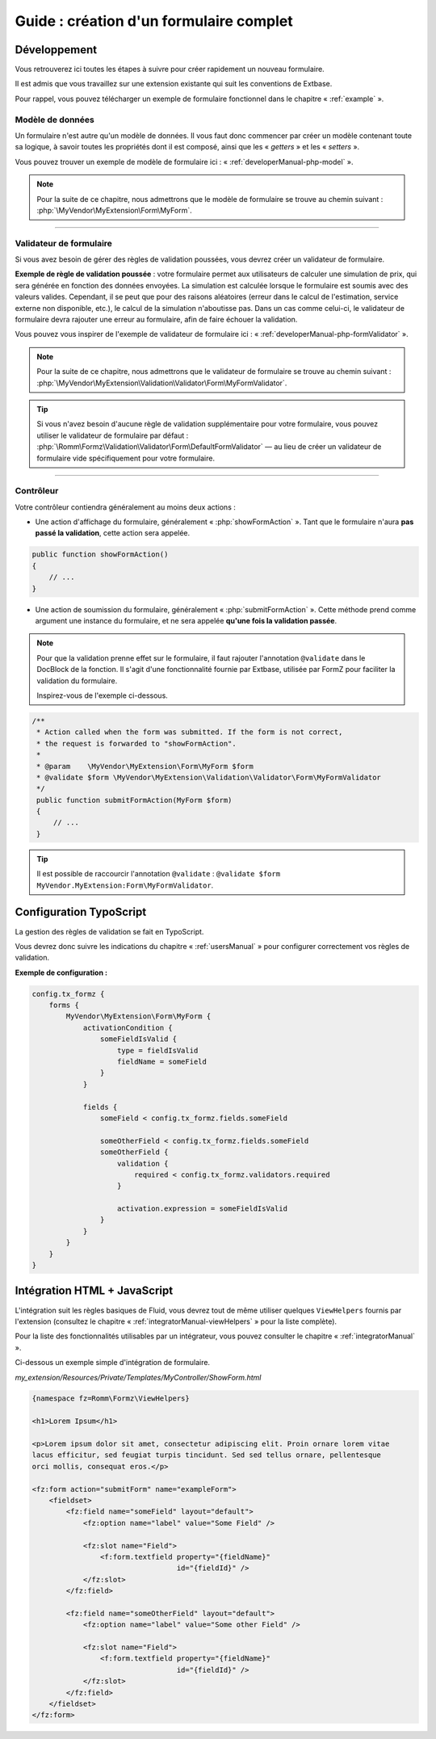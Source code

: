 ﻿.. include:: ../../Includes.txt

.. _tutorial:

Guide : création d'un formulaire complet
========================================

Développement
^^^^^^^^^^^^^

Vous retrouverez ici toutes les étapes à suivre pour créer rapidement un nouveau formulaire.

Il est admis que vous travaillez sur une extension existante qui suit les conventions de Extbase.

Pour rappel, vous pouvez télécharger un exemple de formulaire fonctionnel dans le chapitre « :ref:`example` ».

Modèle de données
-----------------

Un formulaire n'est autre qu'un modèle de données. Il vous faut donc commencer par créer un modèle contenant toute sa logique, à savoir toutes les propriétés dont il est composé, ainsi que les « *getters* » et les « *setters* ».

Vous pouvez trouver un exemple de modèle de formulaire ici : « :ref:`developerManual-php-model` ».

.. note::

    Pour la suite de ce chapitre, nous admettrons que le modèle de formulaire se trouve au chemin suivant : :php:`\MyVendor\MyExtension\Form\MyForm`.

-----

Validateur de formulaire
------------------------

Si vous avez besoin de gérer des règles de validation poussées, vous devrez créer un validateur de formulaire.

**Exemple de règle de validation poussée** : votre formulaire permet aux utilisateurs de calculer une simulation de prix, qui sera générée en fonction des données envoyées. La simulation est calculée lorsque le formulaire est soumis avec des valeurs valides. Cependant, il se peut que pour des raisons aléatoires (erreur dans le calcul de l'estimation, service externe non disponible, etc.), le calcul de la simulation n'aboutisse pas. Dans un cas comme celui-ci, le validateur de formulaire devra rajouter une erreur au formulaire, afin de faire échouer la validation.

Vous pouvez vous inspirer de l'exemple de validateur de formulaire ici : « :ref:`developerManual-php-formValidator` ».

.. note::

    Pour la suite de ce chapitre, nous admettrons que le validateur de formulaire se trouve au chemin suivant : :php:`\MyVendor\MyExtension\Validation\Validator\Form\MyFormValidator`.

.. tip::

    Si vous n'avez besoin d'aucune règle de validation supplémentaire pour votre formulaire, vous pouvez utiliser le validateur de formulaire par défaut : :php:`\Romm\Formz\Validation\Validator\Form\DefaultFormValidator` — au lieu de créer un validateur de formulaire vide spécifiquement pour votre formulaire.

-----

Contrôleur
----------

Votre contrôleur contiendra généralement au moins deux actions :

* Une action d'affichage du formulaire, généralement « :php:`showFormAction` ». Tant que le formulaire n'aura **pas passé la validation**, cette action sera appelée.

.. code-block:: php

    public function showFormAction()
    {
        // ...
    }

* Une action de soumission du formulaire, généralement « :php:`submitFormAction` ». Cette méthode prend comme argument une instance du formulaire, et ne sera appelée **qu'une fois la validation passée**.

.. note::

    Pour que la validation prenne effet sur le formulaire, il faut rajouter l'annotation ``@validate`` dans le DocBlock de la fonction. Il s'agit d'une fonctionnalité fournie par Extbase, utilisée par FormZ pour faciliter la validation du formulaire.

    Inspirez-vous de l'exemple ci-dessous.

.. code-block:: php

    /**
     * Action called when the form was submitted. If the form is not correct,
     * the request is forwarded to "showFormAction".
     *
     * @param    \MyVendor\MyExtension\Form\MyForm $form
     * @validate $form \MyVendor\MyExtension\Validation\Validator\Form\MyFormValidator
     */
     public function submitFormAction(MyForm $form)
     {
         // ...
     }

.. tip::

    Il est possible de raccourcir l'annotation ``@validate`` : ``@validate $form MyVendor.MyExtension:Form\MyFormValidator``.

Configuration TypoScript
^^^^^^^^^^^^^^^^^^^^^^^^

La gestion des règles de validation se fait en TypoScript.

Vous devrez donc suivre les indications du chapitre « :ref:`usersManual` » pour configurer correctement vos règles de validation.

**Exemple de configuration :**

.. code-block:: typoscript

    config.tx_formz {
        forms {
            MyVendor\MyExtension\Form\MyForm {
                activationCondition {
                    someFieldIsValid {
                        type = fieldIsValid
                        fieldName = someField
                    }
                }

                fields {
                    someField < config.tx_formz.fields.someField

                    someOtherField < config.tx_formz.fields.someField
                    someOtherField {
                        validation {
                            required < config.tx_formz.validators.required
                        }

                        activation.expression = someFieldIsValid
                    }
                }
            }
        }
    }

Intégration HTML + JavaScript
^^^^^^^^^^^^^^^^^^^^^^^^^^^^^

L'intégration suit les règles basiques de Fluid, vous devrez tout de même utiliser quelques ``ViewHelpers`` fournis par l'extension (consultez le chapitre « :ref:`integratorManual-viewHelpers` » pour la liste complète).

Pour la liste des fonctionnalités utilisables par un intégrateur, vous pouvez consulter le chapitre « :ref:`integratorManual` ».

Ci-dessous un exemple simple d'intégration de formulaire.

*my_extension/Resources/Private/Templates/MyController/ShowForm.html*

.. code-block:: html

    {namespace fz=Romm\Formz\ViewHelpers}

    <h1>Lorem Ipsum</h1>

    <p>Lorem ipsum dolor sit amet, consectetur adipiscing elit. Proin ornare lorem vitae
    lacus efficitur, sed feugiat turpis tincidunt. Sed sed tellus ornare, pellentesque
    orci mollis, consequat eros.</p>

    <fz:form action="submitForm" name="exampleForm">
        <fieldset>
            <fz:field name="someField" layout="default">
                <fz:option name="label" value="Some Field" />

                <fz:slot name="Field">
                    <f:form.textfield property="{fieldName}"
                                      id="{fieldId}" />
                </fz:slot>
            </fz:field>

            <fz:field name="someOtherField" layout="default">
                <fz:option name="label" value="Some other Field" />

                <fz:slot name="Field">
                    <f:form.textfield property="{fieldName}"
                                      id="{fieldId}" />
                </fz:slot>
            </fz:field>
        </fieldset>
    </fz:form>
